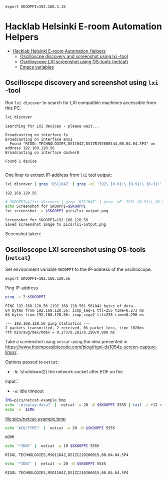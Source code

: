 #+PROPERTY: header-args+ :var  SKOOPPI="192.168.1.15"
#+PROPERTY: TOC       :include all :depth 3 :force (depth)


#+RESULTS:
: export SKOOPPI=192.168.1.15




* Hacklab Helsinki E-room  Automation Helpers
:PROPERTIES:
:TOC:      :include all :depth 3
:END:

:CONTENTS:
- [[#hacklab-helsinki-e-room--automation-helpers][Hacklab Helsinki E-room  Automation Helpers]]
  - [[#oscilloscpe-discovery-and-screenshot-using-lxi--tool][Oscilloscpe discovery and screenshot using lxi -tool]]
  - [[#oscilloscope-lxi-screenshot-using-os-tools-netcat][Oscilloscope LXI screenshot using OS-tools (netcat)]]
  - [[#emacs-variables][Emacs variables]]
:END:

** Oscilloscpe discovery and screenshot using ~lxi~ -tool

 Run ~lxi discover~ to search for LXI compatible machines accessible
 from this PC.
 #+name: lxi-discover
 #+BEGIN_SRC bash :eval no-export :results output :exports both
 lxi discover
 #+END_SRC

 #+RESULTS: lxi-discover
 : Searching for LXI devices - please wait...
 : 
 : Broadcasting on interface lo
 : Broadcasting on interface eno1
 :   Found "RIGOL TECHNOLOGIES,DS1104Z,DS1ZB192000144,00.04.04.SP3" on address 192.168.120.56
 : Broadcasting on interface docker0
 : 
 : Found 1 device 
 : 

 One liner to extract IP-address from  ~lxi~ tool output:
 #+name: lxi-ip
 #+BEGIN_SRC bash :eval no-export :results output :exports both
 lxi discover | grep 'DS1104Z' | grep -oE '192\.[0-9]+\.[0-9]+\.[0-9]+' 
 #+END_SRC

 #+RESULTS: lxi-ip
 : 192.168.120.56


 #+BEGIN_SRC bash :eval no-export :results output :var SKOOPPI=lxi-ip
 # SKOOPPI=$(lxi discover | grep 'DS1104Z' | grep -oE '192\.[0-9]+\.[0-9]+\.[0-9]+')
 echo Screenshot for SKOOPPI=$SKOOPPI
 lxi screenshot -a $SKOOPPI pics/lxi-output.png
 #+END_SRC

 #+RESULTS:
 : Screenshot for SKOOPPI=192.168.120.56
 : Saved screenshot image to pics/lxi-output.png


 Sceenshot taken:
 [[file:pics/lxi-output.png]]


** Oscilloscope LXI screenshot using OS-tools (~netcat~)

  Set environment variable ~SKOOPPI~ to the IP-address of the
  oscilloscope.
#+BEGIN_SRC bash :eval no-export :results output :exports results :var SKOOPPI=lxi-ip
echo export SKOOPPI=$SKOOPPI
#+END_SRC

#+RESULTS:
: export SKOOPPI=192.168.120.56

  Ping IP-address 
  #+BEGIN_SRC bash :eval no-export :results output :var SKOOPPI=lxi-ip
  ping -c 2 $SKOOPPI
  #+END_SRC

  #+RESULTS:
  : PING 192.168.120.56 (192.168.120.56) 56(84) bytes of data.
  : 64 bytes from 192.168.120.56: icmp_seq=1 ttl=255 time=0.273 ms
  : 64 bytes from 192.168.120.56: icmp_seq=2 ttl=255 time=0.290 ms
  : 
  : --- 192.168.120.56 ping statistics ---
  : 2 packets transmitted, 2 received, 0% packet loss, time 1020ms
  : rtt min/avg/max/mdev = 0.273/0.281/0.290/0.008 ms

  Take a screenshot using ~netcat~ using the idea presented in
  https://www.theimpossiblecode.com/blog/rigol-ds1054z-screen-capture-linux/.

  Options passed to ~netcat~:
  - ~-N~: 'shutdown(2) the network socket after EOF on the
  input.'. 
  - ~-w~: idle timeout

  #+BEGIN_SRC bash :eval no-export :results output file :var SKOOPPI=lxi-ip :expors both
    IMG=pics/netcat-example.bmp
    echo ':display:data?' |  netcat -w 20 -N $SKOOPPI 5555 | tail -c +12 > $IMG
    echo -n  $IMG
  #+END_SRC

  #+RESULTS:
  [[file:pics/netcat-example.bmp]]



  #+BEGIN_SRC bash :eval no-export :results output
  echo 'ACQ:TYPE?' |  netcat -w 20 -N $SKOOPPI 5555
  #+END_SRC

  #+RESULTS:
  : NORM

  
  #+BEGIN_SRC bash :eval no-export :results output :exports both
  echo '*IDN?' |  netcat -q 10 $SKOOPPI 5555
  #+END_SRC

  #+RESULTS:
  : RIGOL TECHNOLOGIES,MSO1104Z,DS1ZC210200015,00.04.04.SP4


  #+BEGIN_SRC bash :eval no-export :results output :exports both
  echo '*IDN?' |  netcat -w 20 -N $SKOOPPI 5555
  #+END_SRC

  

  #+RESULTS:
  : RIGOL TECHNOLOGIES,MSO1104Z,DS1ZC210200015,00.04.04.SP4




* Fin                                                              :noexport:


** Emacs variables

   We set some file local variables for emacs users.
   #+RESULTS:

   # Local Variables:
   # org-confirm-babel-evaluate: nil
   # eval: (add-hook 'before-save-hook 'org-make-toc)
   # End:
   #



